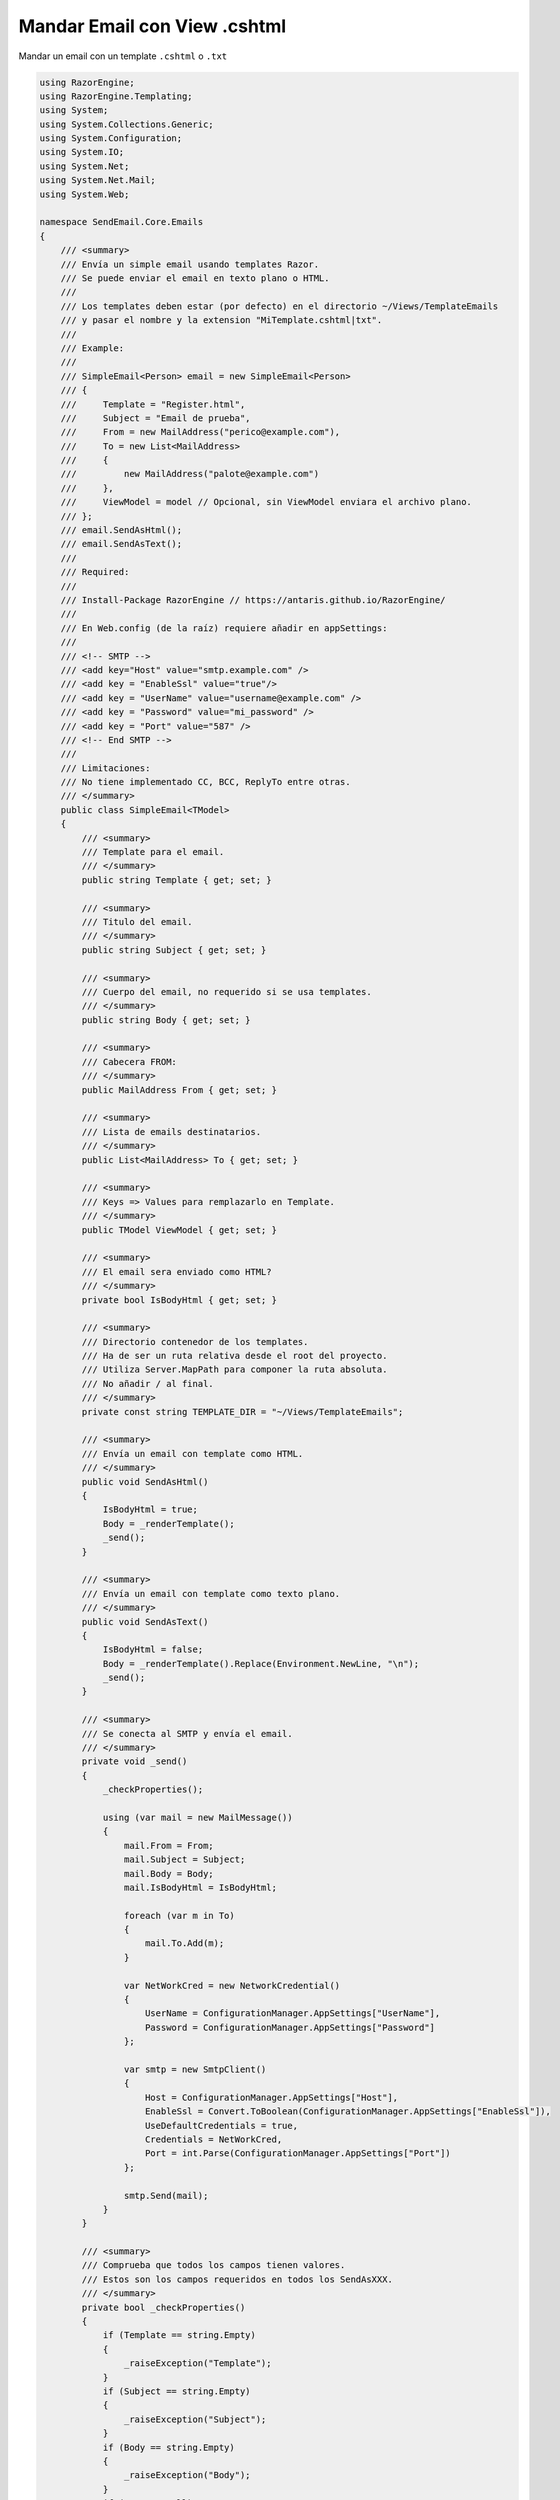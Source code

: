 .. _reference-programacion-asp_mvc-mandar_email_con_template_cshtml:

#############################
Mandar Email con View .cshtml
#############################

Mandar un email con un template ``.cshtml`` o ``.txt``

.. code-block:: c#

    using RazorEngine;
    using RazorEngine.Templating;
    using System;
    using System.Collections.Generic;
    using System.Configuration;
    using System.IO;
    using System.Net;
    using System.Net.Mail;
    using System.Web;

    namespace SendEmail.Core.Emails
    {
        /// <summary>
        /// Envía un simple email usando templates Razor.
        /// Se puede enviar el email en texto plano o HTML.
        ///
        /// Los templates deben estar (por defecto) en el directorio ~/Views/TemplateEmails
        /// y pasar el nombre y la extension "MiTemplate.cshtml|txt".
        ///
        /// Example:
        ///
        /// SimpleEmail<Person> email = new SimpleEmail<Person>
        /// {
        ///     Template = "Register.html",
        ///     Subject = "Email de prueba",
        ///     From = new MailAddress("perico@example.com"),
        ///     To = new List<MailAddress>
        ///     {
        ///         new MailAddress("palote@example.com")
        ///     },
        ///     ViewModel = model // Opcional, sin ViewModel enviara el archivo plano.
        /// };
        /// email.SendAsHtml();
        /// email.SendAsText();
        ///
        /// Required:
        ///
        /// Install-Package RazorEngine // https://antaris.github.io/RazorEngine/
        ///
        /// En Web.config (de la raíz) requiere añadir en appSettings:
        ///
        /// <!-- SMTP -->
        /// <add key="Host" value="smtp.example.com" />
        /// <add key = "EnableSsl" value="true"/>
        /// <add key = "UserName" value="username@example.com" />
        /// <add key = "Password" value="mi_password" />
        /// <add key = "Port" value="587" />
        /// <!-- End SMTP -->
        ///
        /// Limitaciones:
        /// No tiene implementado CC, BCC, ReplyTo entre otras.
        /// </summary>
        public class SimpleEmail<TModel>
        {
            /// <summary>
            /// Template para el email.
            /// </summary>
            public string Template { get; set; }

            /// <summary>
            /// Titulo del email.
            /// </summary>
            public string Subject { get; set; }

            /// <summary>
            /// Cuerpo del email, no requerido si se usa templates.
            /// </summary>
            public string Body { get; set; }

            /// <summary>
            /// Cabecera FROM:
            /// </summary>
            public MailAddress From { get; set; }

            /// <summary>
            /// Lista de emails destinatarios.
            /// </summary>
            public List<MailAddress> To { get; set; }

            /// <summary>
            /// Keys => Values para remplazarlo en Template.
            /// </summary>
            public TModel ViewModel { get; set; }

            /// <summary>
            /// El email sera enviado como HTML?
            /// </summary>
            private bool IsBodyHtml { get; set; }

            /// <summary>
            /// Directorio contenedor de los templates.
            /// Ha de ser un ruta relativa desde el root del proyecto.
            /// Utiliza Server.MapPath para componer la ruta absoluta.
            /// No añadir / al final.
            /// </summary>
            private const string TEMPLATE_DIR = "~/Views/TemplateEmails";

            /// <summary>
            /// Envía un email con template como HTML.
            /// </summary>
            public void SendAsHtml()
            {
                IsBodyHtml = true;
                Body = _renderTemplate();
                _send();
            }

            /// <summary>
            /// Envía un email con template como texto plano.
            /// </summary>
            public void SendAsText()
            {
                IsBodyHtml = false;
                Body = _renderTemplate().Replace(Environment.NewLine, "\n");
                _send();
            }

            /// <summary>
            /// Se conecta al SMTP y envía el email.
            /// </summary>
            private void _send()
            {
                _checkProperties();

                using (var mail = new MailMessage())
                {
                    mail.From = From;
                    mail.Subject = Subject;
                    mail.Body = Body;
                    mail.IsBodyHtml = IsBodyHtml;

                    foreach (var m in To)
                    {
                        mail.To.Add(m);
                    }

                    var NetWorkCred = new NetworkCredential()
                    {
                        UserName = ConfigurationManager.AppSettings["UserName"],
                        Password = ConfigurationManager.AppSettings["Password"]
                    };

                    var smtp = new SmtpClient()
                    {
                        Host = ConfigurationManager.AppSettings["Host"],
                        EnableSsl = Convert.ToBoolean(ConfigurationManager.AppSettings["EnableSsl"]),
                        UseDefaultCredentials = true,
                        Credentials = NetWorkCred,
                        Port = int.Parse(ConfigurationManager.AppSettings["Port"])
                    };

                    smtp.Send(mail);
                }
            }

            /// <summary>
            /// Comprueba que todos los campos tienen valores.
            /// Estos son los campos requeridos en todos los SendAsXXX.
            /// </summary>
            private bool _checkProperties()
            {
                if (Template == string.Empty)
                {
                    _raiseException("Template");
                }
                if (Subject == string.Empty)
                {
                    _raiseException("Subject");
                }
                if (Body == string.Empty)
                {
                    _raiseException("Body");
                }
                if (From == null)
                {
                    _raiseException("From");
                }
                if (To.Count == 0)
                {
                    _raiseException("To");
                }
                return true;
            }

            /// <summary>
            /// Obtiene un template y remplaza el contexto.
            /// </summary>
            private string _renderTemplate()
            {
                string result;

                // Obtener el template y pasarlo a string.
                string template = HttpContext.Current.Server.MapPath($"{TEMPLATE_DIR}/{Template}");

                // Lanza un FileNotFoundException si el archivo no existe.
                if (!File.Exists(template))
                {
                    string filename = Path.GetFileName(template);
                    string message = $"El archivo {filename} no existe en {template}";
                    throw new FileNotFoundException(message);
                }

                string content = File.ReadAllText(template);

                // Solo si Model tiene "contexto", usa Razor engine.
                if (ViewModel != null)
                {
                    result = Engine.Razor.RunCompile(content, Template, null, ViewModel);
                }
                else
                {
                    result = content;
                }
                return result;
            }

            /// <summary>
            /// Lanza SettingsPropertyNotFoundException si una propiedad requerida esta sin valor.
            /// </summary>
            /// <param name="fieldName">Nombre del campo</param>
            private void _raiseException(string fieldName)
            {
                string message = $"La propiedad \"{fieldName}\" no contiene valor y es requerido";
                throw new SettingsPropertyNotFoundException(message);
            }
        }
    }

En el archivo ``Web.config``

.. code-block:: xml

    <appSettings>
        <!-- ... --->
        <add key="Host" value="smtp.gmail.com"/>
        <add key="EnableSsl" value="true"/>
        <add key="UserName" value="username@gmail.com"/>
        <add key="Password" value="MI_PASSWORD"/>
        <add key="Port" value="587" />
    </appSettings>
